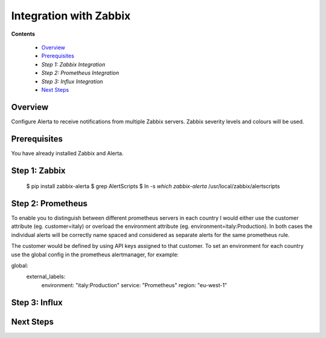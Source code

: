 .. _tutorial 3x:

Integration with Zabbix
=======================

**Contents**

  * Overview_
  * Prerequisites_
  * `Step 1: Zabbix Integration`
  * `Step 2: Prometheus Integration`
  * `Step 3: Influx Integration`
  * `Next Steps`_

Overview
--------

Configure Alerta to receive notifications from multiple Zabbix servers. Zabbix
severity levels and colours will be used.

Prerequisites
-------------

You have already installed Zabbix and Alerta.


Step 1: Zabbix
----------------------------------


    $ pip install zabbix-alerta
    $ grep AlertScripts
    $ ln -s `which zabbix-alerta` /usr/local/zabbix/alertscripts

Step 2: Prometheus
------------------------

To enable you to distinguish between different prometheus servers in each country I would either use the customer attribute (eg. customer=italy) or overload the environment attribute (eg. environment=italy:Production). In both cases the individual alerts will be correctly name spaced and considered as separate alerts for the same prometheus rule.

The customer would be defined by using API keys assigned to that customer. To set an environment for each country use the global config in the prometheus alertmanager, for example:

global:
  external_labels:
    environment: "italy:Production"
    service: "Prometheus"
    region: "eu-west-1"


Step 3: Influx
------------------------


Next Steps
----------
